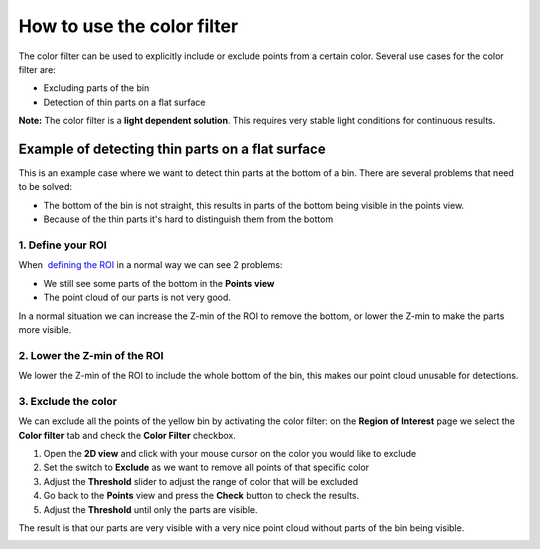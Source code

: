 How to use the color filter
===========================

The color filter can be used to explicitly include or exclude points
from a certain color. Several use cases for the color filter are:

-  Excluding parts of the bin
-  Detection of thin parts on a flat surface

.. raw:: html

   <div class="callout-yellow">

**Note:** The color filter is a **light dependent solution**. This
requires very stable light conditions for continuous results. 

.. raw:: html

   </div>

Example of detecting thin parts on a flat surface
-------------------------------------------------

|image0|

This is an example case where we want to detect thin parts at the bottom
of a bin. There are several problems that need to be solved:

-  The bottom of the bin is not straight, this results in parts of the
   bottom being visible in the points view.
-  Because of the thin parts it's hard to distinguish them from the
   bottom

1. Define your ROI
~~~~~~~~~~~~~~~~~~

|image1|

When  `defining the
ROI <http://support.pickit3d.com/article/42-define-the-boundaries-of-your-application-with-the-roi-box?auth=true>`__
in a normal way we can see 2 problems:

-  We still see some parts of the bottom in the **Points view**
-  The point cloud of our parts is not very good.

In a normal situation we can increase the Z-min of the ROI to remove the
bottom, or lower the Z-min to make the parts more visible.

2. Lower the Z-min of the ROI
~~~~~~~~~~~~~~~~~~~~~~~~~~~~~

|image2|

We lower the Z-min of the ROI to include the whole bottom of the bin,
this makes our point cloud unusable for detections.

3. Exclude the color
~~~~~~~~~~~~~~~~~~~~

|image3|

We can exclude all the points of the yellow bin by activating the color
filter: on the **Region of Interest** page we select the **Color
filter** tab and check the **Color Filter** checkbox.

#. Open the **2D view** and click with your mouse cursor on the color
   you would like to exclude
#. Set the switch to **Exclude** as we want to remove all points of that
   specific color
#. Adjust the \ **Threshold** slider to adjust the range of color that
   will be excluded
#. Go back to the **Points** view and press the **Check** button to
   check the results.
#. Adjust the **Threshold** until only the parts are visible.

The result is that our parts are very visible with a very nice point
cloud without parts of the bin being visible.

|image4|

.. |image0| image:: https://s3.amazonaws.com/helpscout.net/docs/assets/583bf3f79033600698173725/images/5975f0e02c7d3a73488b5397/file-cKtGY3f5zJ.png
.. |image1| image:: https://s3.amazonaws.com/helpscout.net/docs/assets/583bf3f79033600698173725/images/5975eeaa042863033a1b53d1/file-A6K5LHfoqe.png
.. |image2| image:: https://s3.amazonaws.com/helpscout.net/docs/assets/583bf3f79033600698173725/images/5975eee7042863033a1b53d3/file-0a8p9x9nQ0.png
.. |image3| image:: https://s3.amazonaws.com/helpscout.net/docs/assets/583bf3f79033600698173725/images/5975f44b2c7d3a73488b53a8/file-uScqv5wkdb.png
.. |image4| image:: https://s3.amazonaws.com/helpscout.net/docs/assets/583bf3f79033600698173725/images/5975ef102c7d3a73488b5393/file-5F97OSkBI7.png

